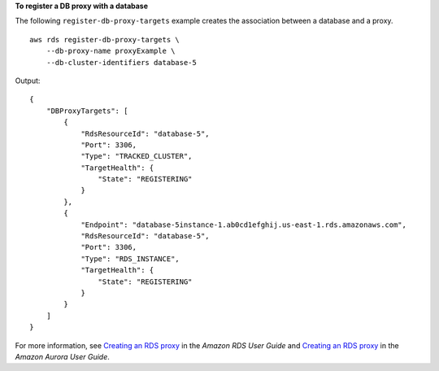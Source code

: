 **To register a DB proxy with a database**

The following ``register-db-proxy-targets`` example creates the association between a database and a proxy. :: 

    aws rds register-db-proxy-targets \
        --db-proxy-name proxyExample \
        --db-cluster-identifiers database-5

Output::

    {
        "DBProxyTargets": [
            {
                "RdsResourceId": "database-5",
                "Port": 3306,
                "Type": "TRACKED_CLUSTER",
                "TargetHealth": {
                    "State": "REGISTERING"
                }
            },
            {
                "Endpoint": "database-5instance-1.ab0cd1efghij.us-east-1.rds.amazonaws.com",
                "RdsResourceId": "database-5",
                "Port": 3306,
                "Type": "RDS_INSTANCE",
                "TargetHealth": {
                    "State": "REGISTERING"
                }
            }
        ]
    }

For more information, see `Creating an RDS proxy <https://docs.aws.amazon.com/AmazonRDS/latest/UserGuide/rds-proxy-setup.html#rds-proxy-creating>`__ in the *Amazon RDS User Guide* and `Creating an RDS proxy <https://docs.aws.amazon.com/AmazonRDS/latest/AuroraUserGuide/rds-proxy-setup.html#rds-proxy-creating>`__ in the *Amazon Aurora User Guide*.